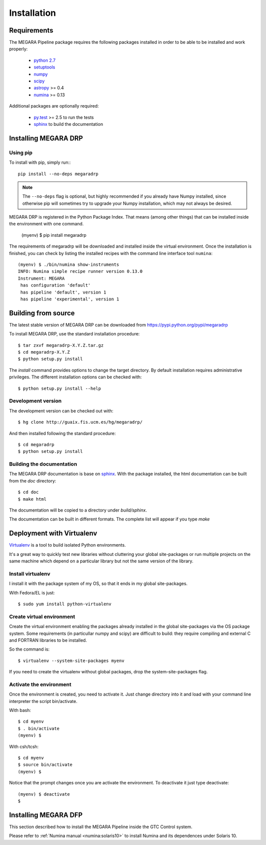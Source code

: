 #####################
Installation
#####################
      
***********************
Requirements
***********************

The MEGARA Pipeline package requires the following packages installed in order to
be able to be installed and work properly:

 - `python 2.7 <https://www.python.org>`_
 - `setuptools <http://peak.telecommunity.com/DevCenter/setuptools>`_
 - `numpy <http://www.numpy.org/>`_
 - `scipy <http://www.scipy.org/>`_
 - `astropy <http://www.astropy.org/>`_ >= 0.4
 - `numina <https://pypi.python.org/pypi/numina/>`_ >= 0.13

Additional packages are optionally required:

 - `py.test <http://pytest.org>`_ >= 2.5 to run the tests
 - `sphinx`_ to build the documentation


***********************
Installing MEGARA DRP
***********************

Using pip
---------
To install with pip, simply run:::

   pip install --no-deps megaradrp
   
.. note::

    The ``--no-deps`` flag is optional, but highly recommended if you already
    have Numpy installed, since otherwise pip will sometimes try to upgrade 
    your Numpy installation, which may not always be desired.

MEGARA DRP is registered in the Python Package Index. That means (among 
other things) that can be installed inside the environment with one command.


  (myenv) $ pip install megaradrp
  
The requirements of megaradrp will be downloaded and installed inside
the virtual environment. Once the installation is finished, you can check
by listing the installed recipes with the command line interface tool ``numina``::

  (myenv) $ ./bin/numina show-instruments
  INFO: Numina simple recipe runner version 0.13.0
  Instrument: MEGARA
   has configuration 'default'
   has pipeline 'default', version 1
   has pipeline 'experimental', version 1

***********************
Building from source
***********************


The latest stable version of MEGARA DRP can be downloaded from  
https://pypi.python.org/pypi/megaradrp

To install MEGARA DRP, use the standard installation procedure::

    $ tar zxvf megaradrp-X.Y.Z.tar.gz
    $ cd megaradrp-X.Y.Z
    $ python setup.py install
    
The `install` command provides options to change the target directory. By 
default installation requires administrative privileges. The different 
installation options can be checked with::

   $ python setup.py install --help
   
Development version
-------------------

The development version can be checked out with::

    $ hg clone http://guaix.fis.ucm.es/hg/megaradrp/

And then installed following the standard procedure::

    $ cd megaradrp
    $ python setup.py install

Building the documentation
---------------------------
The MEGARA DRP documentation is base on `sphinx`_. With the package 
installed, the html documentation can be built from the `doc` directory::

  $ cd doc
  $ make html
  
The documentation will be copied to a directory under `build/sphinx`.
  
The documentation can be built in different formats. The complete list will appear
if you type `make` 

***************************************
Deployment with Virtualenv
***************************************

`Virtualenv`_ is a tool to build isolated Python environments.

It's a great way to quickly test new libraries without cluttering your 
global site-packages or run multiple projects on the same machine which 
depend on a particular library but not the same version of the library.

Install virtualenv
------------------
I install it with the package system of my OS, so that it ends in my
global site-packages.

With Fedora/EL is just::

  $ sudo yum install python-virtualenv


Create virtual environment
--------------------------
Create the virtual environment enabling the packages already installed
in the global site-packages via the OS package system. Some requirements
(in particullar numpy and scipy) are difficult to build: they require
compiling and external C and FORTRAN libraries to be installed.

So the command is::

  $ virtualenv --system-site-packages myenv

If you need to create the virtualenv without global packages, drop the
system-site-packages flag.

Activate the environment
-------------------------
Once the environment is created, you need to activate it. Just change
directory into it and load with your command line interpreter the 
script bin/activate.

With bash::

  $ cd myenv
  $ . bin/activate
  (myenv) $

With csh/tcsh::

  $ cd myenv
  $ source bin/activate
  (myenv) $

Notice that the prompt changes once you are activate the environment. To 
deactivate it just type deactivate::

  (myenv) $ deactivate
  $ 

*********************
Installing MEGARA DFP
*********************

This section described how to install the MEGARA Pipeline inside
the GTC Control system.

Please refer to :ref:`Numina manual <numina:solaris10>` to install Numina
and its dependences under Solaris 10.




.. _virtualenv: http://pypi.python.org/pypi/virtualenv
.. _sphinx: http://sphinx.pocoo.org

